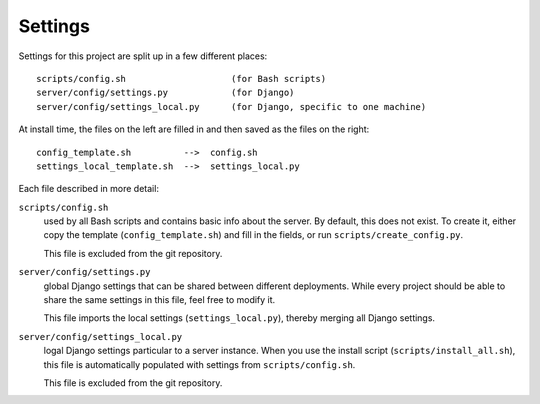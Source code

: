 .. _architecture-settings:

Settings
--------

Settings for this project are split up in a few different places:

::

    scripts/config.sh                    (for Bash scripts)
    server/config/settings.py            (for Django)
    server/config/settings_local.py      (for Django, specific to one machine)

At install time, the files on the left are filled in and then saved as the
files on the right:

::

    config_template.sh          -->  config.sh
    settings_local_template.sh  -->  settings_local.py

Each file described in more detail:

``scripts/config.sh``
  used by all Bash scripts and contains basic info about the server.  By
  default, this does not exist.  To create it, either copy the template
  (``config_template.sh``) and fill in the fields, or run
  ``scripts/create_config.py``.

  This file is excluded from the git repository.

``server/config/settings.py``
  global Django settings that can be shared between different deployments.
  While every project should be able to share the same settings in this file,
  feel free to modify it.

  This file imports the local settings (``settings_local.py``), thereby merging
  all Django settings.

``server/config/settings_local.py``
  logal Django settings particular to a server instance.  When you use the
  install script (``scripts/install_all.sh``), this file is automatically
  populated with settings from ``scripts/config.sh``.

  This file is excluded from the git repository.


